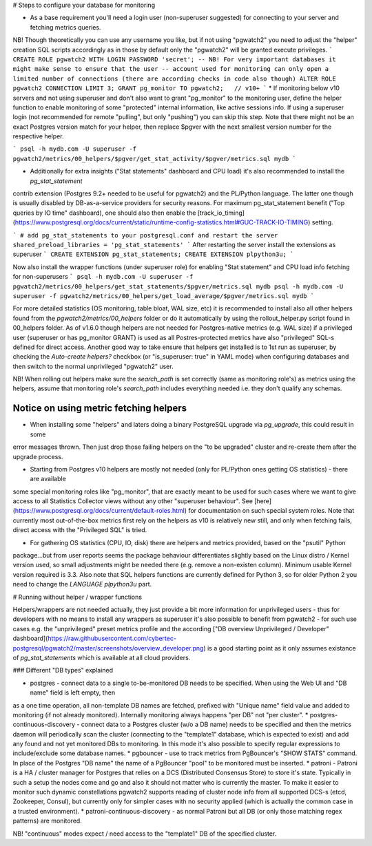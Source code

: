 # Steps to configure your database for monitoring

* As a base requirement you'll need a login user (non-superuser suggested) for connecting to your server and fetching metrics queries.
NB! Though theoretically you can use any username you like, but if not using "pgwatch2" you need to adjust the "helper" creation
SQL scripts accordingly as in those by default only the "pgwatch2" will be granted execute privileges.
```
CREATE ROLE pgwatch2 WITH LOGIN PASSWORD 'secret';
-- NB! For very important databases it might make sense to ensure that the user
-- account used for monitoring can only open a limited number of connections (there are according checks in code also though)
ALTER ROLE pgwatch2 CONNECTION LIMIT 3;
GRANT pg_monitor TO pgwatch2;   // v10+
```
* If monitoring below v10 servers and not using superuser and don't also want to grant "pg_monitor" to the monitoring user,
define the helper function to enable monitoring of some "protected" internal information, like active sessions info. If
using a superuser login (not recommended for remote "pulling", but only "pushing") you can skip this step. Note that there
might not be an exact Postgres version match for your helper, then replace $pgver with the next smallest version number
for the respective helper.

```
psql -h mydb.com -U superuser -f pgwatch2/metrics/00_helpers/$pgver/get_stat_activity/$pgver/metrics.sql mydb
```

* Additionally for extra insights ("Stat statements" dashboard and CPU load) it's also recommended to install the `pg_stat_statement`
contrib extension (Postgres 9.2+ needed to be useful for pgwatch2) and the PL/Python language. The latter one though is usually disabled
by DB-as-a-service providers for security reasons. For maximum pg_stat_statement benefit ("Top queries by IO time" dashboard),
one should also then enable the [track_io_timing](https://www.postgresql.org/docs/current/static/runtime-config-statistics.html#GUC-TRACK-IO-TIMING) setting.

```
# add pg_stat_statements to your postgresql.conf and restart the server
shared_preload_libraries = 'pg_stat_statements'
```
After restarting the server install the extensions as superuser
```
CREATE EXTENSION pg_stat_statements;
CREATE EXTENSION plpython3u;
```

Now also install the wrapper functions (under superuser role) for enabling "Stat statement" and CPU load info fetching for non-superusers
```
psql -h mydb.com -U superuser -f pgwatch2/metrics/00_helpers/get_stat_statements/$pgver/metrics.sql mydb
psql -h mydb.com -U superuser -f pgwatch2/metrics/00_helpers/get_load_average/$pgver/metrics.sql mydb
```

For more detailed statistics (OS monitoring, table bloat, WAL size, etc) it is recommended to install also all other helpers
found from the `pgwatch2/metrics/00_helpers` folder or do it automatically by using the rollout_helper.py script found in 00_helpers folder.
As of v1.6.0 though helpers are not needed for Postgres-native metrics (e.g. WAL size) if a privileged user (superuser or has pg_monitor GRANT)
is used as all Postres-protected metrics have also "privileged" SQL-s defined for direct access. Another good way to take
ensure that helpers get installed is to 1st run as superuser, by checking the `Auto-create helpers?` checkbox
(or "is_superuser: true" in YAML mode) when configuring databases and then switch to the normal unprivileged "pgwatch2" user.

NB! When rolling out helpers make sure the `search_path` is set correctly (same as monitoring role's) as metrics using the
helpers, assume that monitoring role's `search_path` includes everything needed i.e. they don't qualify any schemas.


Notice on using metric fetching helpers
---------------------------------------

* When installing some "helpers" and laters doing a binary PostgreSQL upgrade via `pg_upgrade`, this could result in some
error messages thrown. Then just drop those failing helpers on the "to be upgraded" cluster and re-create them after the upgrade process.

* Starting from Postgres v10 helpers are mostly not needed (only for PL/Python ones getting OS statistics) - there are available
some special monitoring roles like "pg_monitor", that are exactly meant to be used for such cases where we want to give access
to all Statistics Collector views without any other "superuser behaviour". See [here](https://www.postgresql.org/docs/current/default-roles.html)
for documentation on such special system roles. Note that currently most out-of-the-box metrics first rely on the helpers
as v10 is relatively new still, and only when fetching fails, direct access with the "Privileged SQL" is tried.

* For gathering OS statistics (CPU, IO, disk) there are helpers and metrics provided, based on the "psutil" Python
package...but from user reports seems the package behaviour differentiates slightly based on the Linux distro / Kernel
version used, so small adjustments might be needed there (e.g. remove a non-existen column). Minimum usable Kernel version
required is 3.3. Also note that SQL helpers functions are currently defined for Python 3, so for older Python 2 you need
to change the `LANGUAGE plpython3u` part.

# Running without helper / wrapper functions

Helpers/wrappers are not needed actually, they just provide a bit more information for unprivileged users - thus for developers
with no means to install any wrappers as superuser it's also possible to benefit from pgwatch2 - for such use cases e.g.
the "unprivileged" preset metrics profile and the according ["DB overview Unprivileged / Developer" dashboard](https://raw.githubusercontent.com/cybertec-postgresql/pgwatch2/master/screenshots/overview_developer.png)
is a good starting point as it only assumes existance of `pg_stat_statements` which is available at all cloud providers.






### Different "DB types" explained

* postgres - connect data to a single to-be-monitored DB needs to be specified. When using the Web UI and "DB name" field is left empty, then
as a one time operation, all non-template DB names are fetched, prefixed with "Unique name" field value and added to
monitoring (if not already monitored). Internally monitoring always happens "per DB" not "per cluster".
* postgres-continuous-discovery - connect data to a Postgres cluster (w/o a DB name) needs to be specified
and then the metrics daemon will periodically scan the cluster (connecting to the "template1" database,
which is expected to exist) and add any found and not yet monitored  DBs to monitoring. In this mode it's also possible to
specify regular expressions to include/exclude some database names.
* pgbouncer - use to track metrics from PgBouncer's "SHOW STATS" command. In place of the Postgres "DB name"
the name of a PgBouncer "pool" to be monitored must be inserted.
* patroni - Patroni is a HA / cluster manager for Postgres that relies on a DCS (Distributed Consensus Store) to store
it's state. Typically in such a setup the nodes come and go and also it should not matter who is currently the master.
To make it easier to monitor such dynamic constellations pgwatch2 supports reading of cluster node info from all
supported DCS-s (etcd, Zookeeper, Consul), but currently only for simpler cases with no security applied (which is actually
the common case in a trusted environment).
* patroni-continuous-discovery - as normal Patroni but all DB (or only those matching regex patterns) are monitored.

NB! "continuous" modes expect / need access to the "template1" DB of the specified cluster.